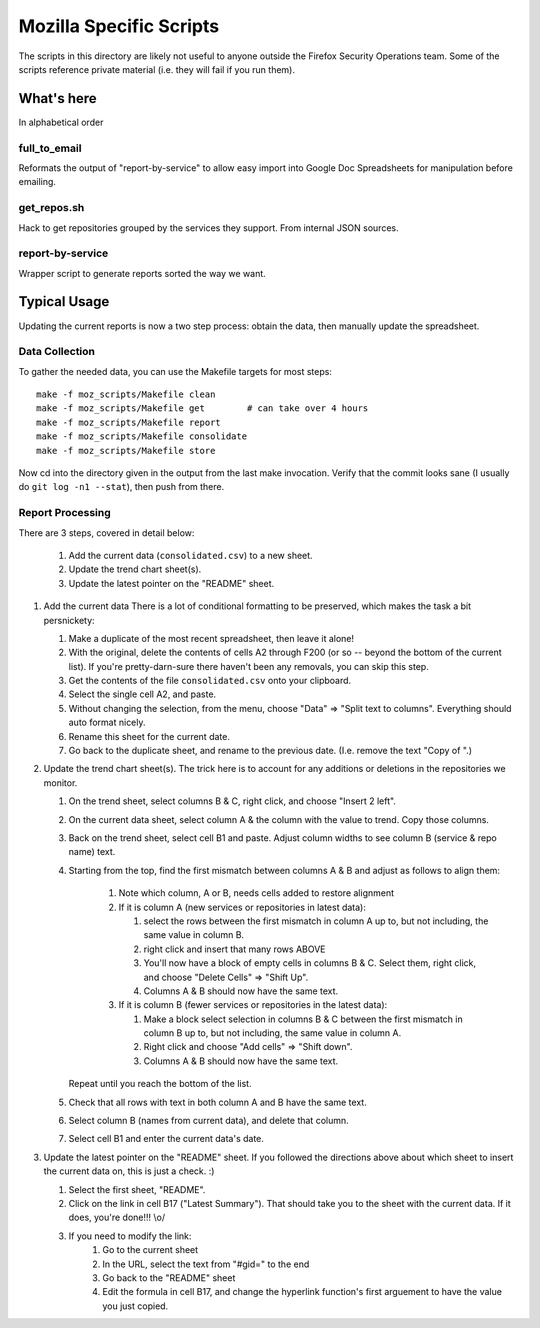 ========================
Mozilla Specific Scripts
========================

The scripts in this directory are likely not useful to anyone outside
the Firefox Security Operations team. Some of the scripts reference
private material (i.e. they will fail if you run them).

What's here
===========

In alphabetical order

full_to_email
-------------

Reformats the output of "report-by-service" to allow easy import into
Google Doc Spreadsheets for manipulation before emailing.

get_repos.sh
------------

Hack to get repositories grouped by the services they support. From
internal JSON sources.

report-by-service
-----------------

Wrapper script to generate reports sorted the way we want.

Typical Usage
=============

Updating the current reports is now a two step process: obtain the data, then
manually update the spreadsheet.

Data Collection
---------------

To gather the needed data, you can use the Makefile targets for most steps::

    make -f moz_scripts/Makefile clean
    make -f moz_scripts/Makefile get        # can take over 4 hours
    make -f moz_scripts/Makefile report
    make -f moz_scripts/Makefile consolidate
    make -f moz_scripts/Makefile store

Now cd into the directory given in the output from the last make invocation.
Verify that the commit looks sane (I usually do ``git log -n1 --stat``), then
push from there.

Report Processing
-----------------

There are 3 steps, covered in detail below:

    #. Add the current data (``consolidated.csv``) to a new sheet.
    #. Update the trend chart sheet(s).
    #. Update the latest pointer on the "README" sheet.

#.  Add the current data
    There is a lot of conditional formatting to be preserved, which makes the
    task a bit persnickety:

    #.  Make a duplicate of the most recent spreadsheet, then leave it alone!
    #.  With the original, delete the contents of cells A2 through F200 (or so --
        beyond the bottom of the current list). If you're pretty-darn-sure
        there haven't been any removals, you can skip this step.
    #.  Get the contents of the file ``consolidated.csv`` onto your clipboard.
    #.  Select the single cell A2, and paste.
    #.  Without changing the selection, from the menu, choose "Data" => "Split
        text to columns". Everything should auto format nicely.
    #.  Rename this sheet for the current date.
    #.  Go back to the duplicate sheet, and rename to the previous date. (I.e.
        remove the text "Copy of ".)

#.  Update the trend chart sheet(s).
    The trick here is to account for any additions or deletions in the
    repositories we monitor.

    #.  On the trend sheet, select columns B & C, right click, and choose
        "Insert 2 left".
    #.  On the current data sheet, select column A & the column with the value
        to trend. Copy those columns.
    #.  Back on the trend sheet, select cell B1 and paste. Adjust column widths
        to see column B (service & repo name) text.
    #.  Starting from the top, find the first mismatch between columns A & B and
        adjust as follows to align them:

            #.  Note which column, A or B, needs cells added to restore alignment
            #.  If it is column A (new services or repositories in latest data):

                #.  select the rows between the first mismatch in column A up to,
                    but not including, the same value in column B.
                #.  right click and insert that many rows ABOVE
                #.  You'll now have a block of empty cells in columns B & C.
                    Select them, right click, and choose "Delete Cells" => "Shift
                    Up".
                #.  Columns A & B should now have the same text.
            #.  If it is column B (fewer services or repositories in the latest
                data):

                #.  Make a block select selection in columns B & C between the
                    first mismatch in column B up to, but not including, the same
                    value in column A.
                #.  Right click and choose "Add cells" => "Shift down".
                #.  Columns A & B should now have the same text.

        Repeat until you reach the bottom of the list.

    #.  Check that all rows with text in both column A and B have the same text.
    #.  Select column B (names from current data), and delete that column.
    #.  Select cell B1 and enter the current data's date.

#.  Update the latest pointer on the "README" sheet.
    If you followed the directions above about which sheet to insert the current
    data on, this is just a check. :)

    #.  Select the first sheet, "README".
    #.  Click on the link in cell B17 ("Latest Summary"). That should take you
        to the sheet with the current data. If it does, you're done!!! \\o/
    #.  If you need to modify the link:
            #.  Go to the current sheet
            #.  In the URL, select the text from "#gid=" to the end
            #.  Go back to the "README" sheet
            #.  Edit the formula in cell B17, and change the hyperlink
                function's first arguement to have the value you just copied.
